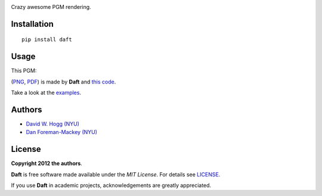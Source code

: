 .. image:: https://raw.github.com/dfm/daft/master/logo.png

Crazy awesome PGM rendering.

Installation
------------

::

    pip install daft


Usage
-----

This PGM:

.. image:: https://raw.github.com/dfm/daft/master/examples/one_pgm_to_own_them_all.png

(`PNG
<https://raw.github.com/dfm/daft/master/examples/one_pgm_to_own_them_all.png>`_,
`PDF
<https://raw.github.com/dfm/daft/master/examples/one_pgm_to_own_them_all.pdf>`_)
is made by **Daft** and `this code
<https://github.com/dfm/daft/tree/master/examples/classic.py>`_.

Take a look at the `examples
<https://github.com/dfm/daft/tree/master/examples>`_.

Authors
-------

- `David W. Hogg (NYU) <https://github.com/davidwhogg>`_
- `Dan Foreman-Mackey (NYU) <https://github.com/dfm>`_

License
-------

**Copyright 2012 the authors**.

**Daft** is free software made available under the
*MIT License*.  For details see `LICENSE
<https://github.com/dfm/daft/tree/master/LICENSE.rst>`_.

If you use **Daft** in academic projects,
acknowledgements are greatly appreciated.
